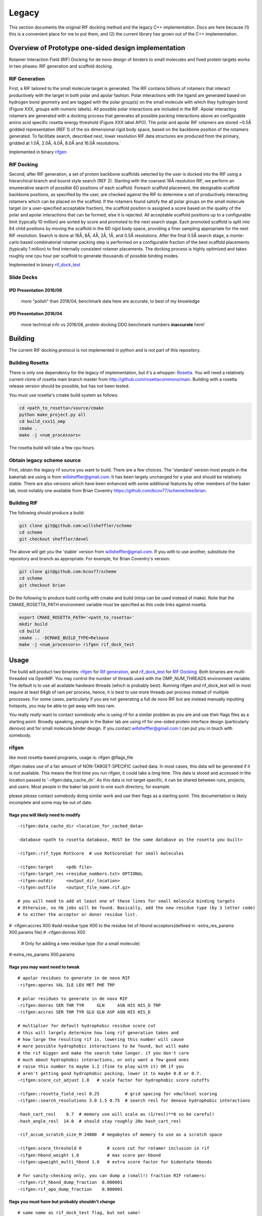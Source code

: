 .. _legacydocs:

--------
Legacy
--------



This section documents the original RIF docking method and the legacy C++ implementation. Docs are here because (1) this is a convenient place for me to put them, and (2) the current library has grown out of the C++ implementation.

Overview of Prototype one-sided design implementation
=======================================================

Rotamer Interaction Field (RIF) Docking for de novo design of binders to small molecules and fixed protein targets works in two phases: RIF generation and scaffold docking.

RIF Generation
------------------
First, a RIF
tailored to the small molecule target is generated. The RIF contains billions of
rotamers that interact productively with the target in both polar and apolar
fashion. Polar interactions with the ligand are generated based on hydrogen bond
geometry and are tagged with the polar group(s) on the small molecule with which
they hydrogen bond (Figure XXX, groups with numeric labels). All possible polar
interactions are included in the RIF. Apolar interacting rotamers are generated
with a docking process that generates all possible packing interactions above an
configurable amino acid specific rosetta energy threshold (Figure XXX label
APO). The polar and apolar RIF rotamers are stored ~0.5Å gridded representation
(REF 1) of the six dimensional rigid body space, based on the backbone position
of the rotamers generated. To facilitate search, described next, lower
resolution RIF data structures are produced from the primary, gridded at 1.0Å,
2.0Å, 4.0Å, 8.0Å and 16.0Å resolutions.`

Implemented in binary rifgen_

RIF Docking
------------------
Second, after RIF generation, a set of protein backbone scaffolds selected by
the user is docked into the RIF
using a hierarchical branch and bound style search (REF 2). Starting with the
coarsest 16Å resolution RIF, we perform an enumerative search of possible 6D
positions of each scaffold. Foreach scaffold placement, the designable scaffold
backbone positions, as specified by the user, are checked against the RIF to
determine a set of productively interacting rotamers which can be placed on the
scaffold. If the rotamers found satisfy the all polar groups on the small
molecule target (or a user-specified acceptable fraction), the scaffold position
is assigned a score based on the quality of the polar and apolar interactions
that can be formed, else it is rejected. All acceptable scaffold positions up to
a configurable limit (typically 10 million) are sorted by score and promoted to
the next search stage. Each promoted scaffold is split into 64 child positions
by moving the scaffold in the 6D rigid body space, providing a finer sampling
appropriate for the next RIF resolution. Search is done at 16Å, 8Å, 4Å, 2Å, 1Å,
and 0.5Å resolutions. After the final 0.5Å search stage, a monte-carlo based
combinatorial rotamer packing step is performed on a configurable fraction of
the best scaffold placements (typically 1 million) to find internally consistent
rotamer placements. The docking process is highly optimized and takes roughly
one cpu hour per scaffold to generate thousands of possible binding modes.

Implemented in binary rif_dock_test_


Slide Decks
----------------


IPD Presentation 2016/08
~~~~~~~~~~~~~~~~~~~~~~~~~~

    more "polish" than 2016/04, benchmark data here are accurate, to best of my knowledge

.. raw:: html

    <iframe src="https://docs.google.com/presentation/d/1We5liWBFqhYPqFNIoRJbSjzR3LFGCFslLg6hshDZNJE/embed?start=false&loop=false&delayms=3000" frameborder="0" width="800" height="600" allowfullscreen="true" mozallowfullscreen="true" webkitallowfullscreen="true"></iframe><br><br><br>



IPD Presentation 2016/04
~~~~~~~~~~~~~~~~~~~~~~~~~~

    more technical info vs 2016/08, protein docking DDG benchmark numbers **inaccurate** here!

.. raw:: html

    <iframe src="https://docs.google.com/presentation/d/1zEMJ3KQwS8i7S8bdOSKbTcCzBZKrR2oz8fj8FFDUyQE/embed?start=false&loop=false&delayms=3000" frameborder="0" width="800" height="600" allowfullscreen="true" mozallowfullscreen="true" webkitallowfullscreen="true"></iframe><br><br><br>



Building
=========
The current RIF docking protocol is not implemented in python and is not part of this repository.

Building Rosetta
------------------

There is only one dependency for the legacy rif implementation, but it's a whopper: Rosetta_. You will need a relatively current clone of rosetta main branch master from http://github.com/rosettacommons/main. Building with a rosetta release version should be possible, but has not been tested.

You must use rosetta's cmake build system as follows:

.. code-block:: bash

    cd <path_to_rosetta>/source/cmake
    python make_project.py all
    cd build_cxx11_omp
    cmake .
    make -j <num_processors>

The rosetta build will take a few cpu hours.

.. _Rosetta: http://www.rosettacommons.org

Obtain legacy scheme source
------------------------------

First, obtain the legacy rif source you want to build. There are a few choices. The 'standard' version most people in the bakerlab are using is from willsheffler@gmail.com. It has been largely unchanged for a year and should be relatively stable. There are also versions which have been enhanced with some additional features by other members of the baker lab, most notably one available from Brian Coventry https://github.com/bcov77/scheme/tree/brian.

Building RIF
---------------

The following should produce a build:

.. code-block:: bash

    git clone git@github.com:willsheffler/scheme
    cd scheme
    git checkout sheffler/devel

The above will get you the 'stable' version from willsheffler@gmail.com. If you with to use another, substitute the repository and branch as appropriate. For example, for Brian Coventry's version:

.. code-block:: bash

    git clone git@github.com:bcov77/scheme
    cd scheme
    git checkout brian

Do the following to produce build config with cmake and build (ninja can be used instead of make). Note that the CMAKE_ROSETTA_PATH environment variable must be specified as this code links against rosetta.

.. code-block:: bash

    export CMAKE_ROSETTA_PATH='<path_to_rosetta>'
    mkdir build
    cd build
    cmake .. -DCMAKE_BUILD_TYPE=Release
    make -j <num_processors> rifgen rif_dock_test



Usage
=========

The build will product two binaries: rifgen_ for `Rif generation`_, and rif_dock_test_ for `RIF Docking`_. Both binaries are multi-threaded via OpenMP. You may control the number of threads used with the OMP_NUM_THREADS environment variable. The default is to use all available hardware threads (which is probably best). Running rifgen and rif_dock_test will in most require at least 64gb of ram per process, hence, it is best to use more threads per process instead of multiple processes. For some cases, particularly if you are not generating a full de novo RIF but are instead manually inputting hotspots, you may be able to get away with less ram.

You really *really* want to contact somebody who is using rif for a similar problem as you are and use their flags files as a starting point. Broadly speaking, people in the Baker lab are using rif for one-sided protein interface design (particularly denovo) and for small molecule binder design. If you contact willsheffler@gmail.com I can put you in touch with somebody.

rifgen
----------
like most rosetta-based programs, usage is: rifgen @flags_file

rifgen makes use of a fair amount of NON-TARGET-SPECIFIC cached data. In most cases, this data will be generated if it is not available. This means the first time you run rifgen, it could take a *long* time. This data is stored and accessed in the location passed to '-rifgen:data_cache_dir'. As this data is not target specific, it can be shared between runs, projects, and users. Most people in the baker lab point to one such directory, for example.

please *please* contact somebody doing similar work and use their flags as a starting point. This documentation is likely incomplete and some may be out of date.

flags you will likely need to modify
~~~~~~~~~~~~~~~~~~~~~~~~~~~~~~~~~~~~~~

::

    -rifgen:data_cache_dir <location_for_cached_data>

    -database <path to rosetta database, MUST be the same database as the rosetta you built>

    -rifgen::rif_type RotScore  # use RotScoreSat for small molecules

    -rifgen:target     <pdb file>
    -rifgen:target_res <residue_numbers.txt> OPTIONAL
    -rifgen:outdir     <output_dir_location>
    -rifgen:outfile    <output_file_name.rif.gz>
    
    # you will need to add at least one of these lines for small molecule binding targets
    # Otherwise, no hb jobs will be found. Basically, add the new residue type (by 3 letter code)
    # to either the acceptor or donor residue list.
    
#    -rifgen:accres X00 #add residue type X00 to the residue list of hbond acceptors(defined in -extra_res_params X00.params file)
#    -rifgen:donres X00

    # Only for adding a new residue type (for a small molecule)
#-extra_res_params X00.params


flags you may want need to tweak
~~~~~~~~~~~~~~~~~~~~~~~~~~~~~~~~~~~

::

    # apolar residues to generate in de novo RIF
    -rifgen:apores VAL ILE LEU MET PHE TRP

    # polar residues to generate in de novo RIF
    -rifgen:donres SER THR TYR     GLN     ASN HIS HIS_D TRP
    -rifgen:accres SER THR TYR GLU GLN ASP ASN HIS HIS_D

    # multiplier for default hydrophobic residue score cut
    # this will largely determine how long rif generation takes and
    # how large the resulting rif is. lowering this number will cause
    # more possible hydrophobic interactions to be found, but will make
    # the rif bigger and make the search take longer. if you don't care
    # much about hydrophobic interactions, or only want a few good ones
    # raise this number to maybe 1.2 (fine to play with it) OR if you
    # aren't getting good hydrophobic packing, lower it to maybe 0.8 or 0.7.
    -rifgen:score_cut_adjust 1.0   # scale factor for hydrophobic score cutoffs

    -rifgen::rosetta_field_resl 0.25          # grid spacing for vdw/lksol scoring
    -rifgen::search_resolutions 3.0 1.5 0.75  # search resl for denovo hydrophobic interactions

    -hash_cart_resl    0.7  # memory use will scale as (1/resl)**6 so be careful!
    -hash_angle_resl  14.0  # should stay roughly 20x hash_cart_resl

    -rif_accum_scratch_size_M 24000  # megabytes of memory to use as a scratch space

    -rifgen:score_threshold 0          # score cut for rotamer inclusion in rif
    -rifgen:hbond_weight 1.0           # max score per-hbond
    -rifgen:upweight_multi_hbond 1.0   # extra score factor for bidentate hbonds

    # for sanity-checking only, you can dump a (small!) fraction RIF rotamers:
    -rifgen:rif_hbond_dump_fraction  0.000001
    -rifgen:rif_apo_dump_fraction    0.000001


flags you must have but probably shouldn't change
~~~~~~~~~~~~~~~~~~~~~~~~~~~~~~~~~~~~~~~~~~~~~~~~~~~~

::

    # same name as rif_dock_test flag, but not same!
    # this roughly controls how many apolar rotamers are 'docked' for denovo apolar rif gen
    # default 1 billion
    -rifgen:beam_size_M 1000.0

    -rifgen:extra_rotamers false
    -rifgen:extra_rif_rotamers true

    # rosetta stuff
    -renumber_pdb
    -add_orbitals

    -hbond_cart_sample_hack_range 0.33
    -hbond_cart_sample_hack_resl  0.33
    -rifgen:tip_tol_deg        60.0 # for now, do either 60 or 36
    -rifgen:rot_samp_resl       6.0

    -rifgen:hash_preallocate_mult 0.125
    -rifgen:max_rf_bounding_ratio 4.0

    # geometry of bounding grids
    -rifgen:hash_cart_resls   16.0   8.0   4.0   2.0   1.0
    -rifgen:hash_cart_bounds   512   512   512   512   512
    -rifgen:lever_bounds      16.0   8.0   4.0   2.0   1.0
    -rifgen:hash_ang_resls     38.8  24.4  17.2  13.6  11.8 # yes worky worky
    -rifgen:lever_radii        23.6 18.785501 13.324600  8.425850  4.855575


output
~~~~~~~~~~~~~~

All products of rifgen will be in the directory specified by the '-output_dir' flag. In addition, rifgen will dump output like the following at the end of the run. You can copy and paste this output into your rif_dock_test flags file to avoid some tedious and error-prone editing.

::

    ########################################### what you need for docking ###########################################
    -rif_dock:target_pdb            rifgen_fz7_v4/rif_64_fz7_v4_sca0.7_noKR.rif_target.pdb.gz
    -rif_dock:target_res            test_input/fz7/Fz7_model.res
    -rif_dock:target_rf_resl        0.125
    -rif_dock:target_rf_cache       rifgen_fz7_v4/__RF_Fz7_model.pdb_CEN_trhash12511471_resl0.125_osamp2_replonlybdry
    -rif_dock:target_bounding_xmaps rifgen_fz7_v4/rif_64_fz7_v4_sca0.7_noKR.rif_BOUNDING_RIF_16.xmap.gz
    -rif_dock:target_bounding_xmaps rifgen_fz7_v4/rif_64_fz7_v4_sca0.7_noKR.rif_BOUNDING_RIF_08.xmap.gz
    -rif_dock:target_bounding_xmaps rifgen_fz7_v4/rif_64_fz7_v4_sca0.7_noKR.rif_BOUNDING_RIF_04.xmap.gz
    -rif_dock:target_bounding_xmaps rifgen_fz7_v4/rif_64_fz7_v4_sca0.7_noKR.rif_BOUNDING_RIF_02.xmap.gz
    -rif_dock:target_bounding_xmaps rifgen_fz7_v4/rif_64_fz7_v4_sca0.7_noKR.rif_BOUNDING_RIF_01.xmap.gz
    -rif_dock:target_rif            rifgen_fz7_v4/rif_64_fz7_v4_sca0.7_noKR.rif.gz
    -rif_dock:extra_rotamers        0
    -rif_dock:extra_rif_rotamers    1
    #################################################################################################################




rif_dock_test
----------------
like most rosetta-based programs, usage is: rif_dock_test @flags_file

like rifgen, rif_dock_test makes use of some NON-TARGET-SPECIFIC cached data. In most cases, this data will be generated if it is not available. This means the first time you run, it could take a *long* time. This data is stored and accessed in the location passed to '-rif_dock:data_cache_dir'. As this data is not target specific, it can be shared between runs, projects, and users. Most people in the baker lab point to one such directory, for example.

please *please* contact somebody doing similar work and use their flags as a starting point. This documentation is likely incomplete and some may be out of date.

data cache paths
~~~~~~~~~~~~~~~~~~~

::

    # standard rosetta database flag, must match rosetta you compiled with
    -database <path_to_rosetta_database>

    # precomputed data for computing 2-body energy tables at hyperspeed
    -rif_dock:rotrf_cache_dir <location>

    # location to store per-scaffold non-target specific data
    # mostly one and two body energy tables
    -rif_dock:data_cache_dir  <scaffold data cache>
    -rif_dock:cache_scaffold_data true  # set to false if you don't want to use/generate



flags you will likely need/want to modify
~~~~~~~~~~~~~~~~~~~~~~~~~~~~~~~~~~~~~~~~~~~~

::

    -rif_dock:scaffolds # list of scaffold pdb files

     # optional list of 'res' files for each scaffold
     # must be either one file which applies to all input scaffolds
     # or a list exactly matching the number of input scaffolds
    -rif_dock:scaffold_res

    # flags that should be copied from rifgen log output, just copy them
    -rif_dock:target_pdb            <centered target pdb file>
    -in:file:extra_res_fa           <ligand params, only if necessary>
    -rif_dock:target_rf_resl        0.125
    -rif_dock:target_rf_cache       <vdw/lksol target score grid files prefix>
    -rif_dock:target_bounding_xmaps <bounding maps>
    -rif_dock:target_rif            <primary rif file>
    -rif_dock:extra_rotamers        0
    -rif_dock:extra_rif_rotamers    1

    # this is where the output will go, and how much
    -rif_dock:outdir rifdock_v4_out/ads_test
    -rif_dock:dokfile all.dok
    -rif_dock:n_pdb_out 20 # max number of output pdbs

    # optional flag to add extra output file tag
    #-rif_dock:target_tag conf01


    # set to true to align all output to scaffolds instead of target
    # mostly useful for small molecule binder design
    -rif_dock:align_output_to_scaffold false

    # include some pikaa lines in output pdbs for rif residues(??)
    -rif_dock:pdb_info_pikaa false # this is default I think

    # *IFF* using a rif with satisfaction constraints (e.g. RotScoreSat)
    # set this to the number of hbonds to the target which are required
    # no way yet to explicity say which hbonds are required, but this gives
    # some control. searches will be much faster if this number is higher
    # of course, don't make it higher than the number of hbonds that can
    # actually be made
    -require_satisfaction 5

flags you may want/need to tweak
~~~~~~~~~~~~~~~~~~~~~~~~~~~~~~~~~

::

    -beta
    -score:weights beta_soft
    -add_orbitals false # this breaks -beta scoring

    # these flags control the overall time the search will take. a few alternte options are included
    # setting the require_satisfaction flag above to a high vaule will make search faster across the
    # board, so experiment with that also

    # reasonable defaults:
    -beam_size_M 5
    -hsearch_scale_factor 1.2

    # # very fast search, probably with low quality results
    # -beam_size_M 1
    # -hsearch_scale_factor 1.6

    # # slower more thorough search
    # -beam_size_M 30
    # -hsearch_scale_factor 1.0


    # make this number higher to have less redundant results or lower to have more similar results
    # this is NOT a proper rmsd (yet), unfortunately, so if you want to tweak it you'll have to experiment
    -rif_dock:redundancy_filter_mag 1.5


    # hbond weight relative to vdw/lksol
    -rif_dock:hbond_weight 2.0
    # bonus term for bidentate hbonds
    # value of 1.0 could up to double hbscore if bidentate, triple if tridentate...
    # best in conjunction with low-ish starting hbweight
    -rif_dock:upweight_multi_hbond 1.0

rosetta re-scoring rifdocks
~~~~~~~~~~~~~~~~~~~~~~~~~~~~~

Rosetta scoring is *really* slow compared to rif design, so usually only a small fraction of the rif designs are re-scored with the rosetta energy function.

::

    -rif_dock:rosetta_score_fraction 0.015 # set to 0 if you don't want to re-score with rosetta
    #-rif_dock:rosetta_score_then_min_below_thresh -20.0 # this is in "rif docking score units"
    #-rif_dock:rosetta_score_at_least 3000
    #-rif_dock:rosetta_score_at_most  30000
    -rif_dock:rosetta_min_fraction 0.10 # fraction of re-scored designs to minimize
    -rif_dock:rosetta_min_scaffoldbb false
    -rif_dock:rosetta_min_targetbb   false
    -rif_dock:rosetta_hard_min false
    -rif_dock:global_score_cut -10.0


flags you must have but probably shouldn't change
~~~~~~~~~~~~~~~~~~~~~~~~~~~~~~~~~~~~~~~~~~~~~~~~~~~~

::

    -rif_dock:replace_orig_scaffold_res false

    -rif_dock::pack_iter_mult 1.0
    -rif_dock:hack_pack_frac 0.025
    -hack_pack true

    -rif_dock::rf_resl 0.5
    -rif_dock::rf_oversample 2

    -rif_dock:rotrf_resl   0.25
    -rif_dock:rotrf_spread 0.0
    -rif_dock:rotrf_scale_atr 1.0

    -rif_dock:use_scaffold_bounding_grids 0

    -rif_dock:upweight_iface 1.3

    -rif_dock:scaffold_to_ala true
    -rif_dock:scaffold_to_ala_selonly false

    # these are for encouraging
    -add_native_scaffold_rots_when_packing 0 # 1
    -bonus_to_native_scaffold_res          0 # -0.5




output
~~~~~~~~~~~~~~~~~~~~~~

rif_dock_test will output up to -rif_dock:n_pdb_out pdb files per input scaffold with partial docks with interface-only design to the directory specified by -rif_dock:outdir. Additionally, a file with scores for each dock/design to the file specified by -rif_dock:dokfile, possibly with a suffix to prevent overwrite of a previous file.

